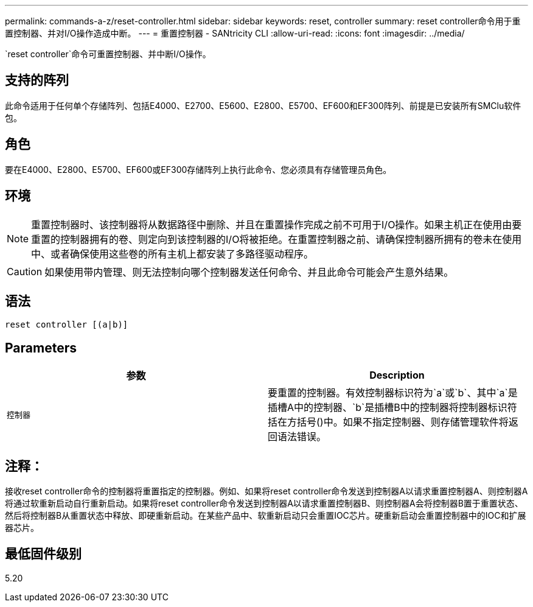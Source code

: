 ---
permalink: commands-a-z/reset-controller.html 
sidebar: sidebar 
keywords: reset, controller 
summary: reset controller命令用于重置控制器、并对I/O操作造成中断。 
---
= 重置控制器 - SANtricity CLI
:allow-uri-read: 
:icons: font
:imagesdir: ../media/


[role="lead"]
`reset controller`命令可重置控制器、并中断I/O操作。



== 支持的阵列

此命令适用于任何单个存储阵列、包括E4000、E2700、E5600、E2800、E5700、EF600和EF300阵列、前提是已安装所有SMClu软件包。



== 角色

要在E4000、E2800、E5700、EF600或EF300存储阵列上执行此命令、您必须具有存储管理员角色。



== 环境

[NOTE]
====
重置控制器时、该控制器将从数据路径中删除、并且在重置操作完成之前不可用于I/O操作。如果主机正在使用由要重置的控制器拥有的卷、则定向到该控制器的I/O将被拒绝。在重置控制器之前、请确保控制器所拥有的卷未在使用中、或者确保使用这些卷的所有主机上都安装了多路径驱动程序。

====
[CAUTION]
====
如果使用带内管理、则无法控制向哪个控制器发送任何命令、并且此命令可能会产生意外结果。

====


== 语法

[source, cli]
----
reset controller [(a|b)]
----


== Parameters

|===
| 参数 | Description 


 a| 
`控制器`
 a| 
要重置的控制器。有效控制器标识符为`a`或`b`、其中`a`是插槽A中的控制器、`b`是插槽B中的控制器将控制器标识符括在方括号()中。如果不指定控制器、则存储管理软件将返回语法错误。

|===


== 注释：

接收reset controller命令的控制器将重置指定的控制器。例如、如果将reset controller命令发送到控制器A以请求重置控制器A、则控制器A将通过软重新启动自行重新启动。如果将reset controller命令发送到控制器A以请求重置控制器B、则控制器A会将控制器B置于重置状态、然后将控制器B从重置状态中释放、即硬重新启动。在某些产品中、软重新启动只会重置IOC芯片。硬重新启动会重置控制器中的IOC和扩展器芯片。



== 最低固件级别

5.20
